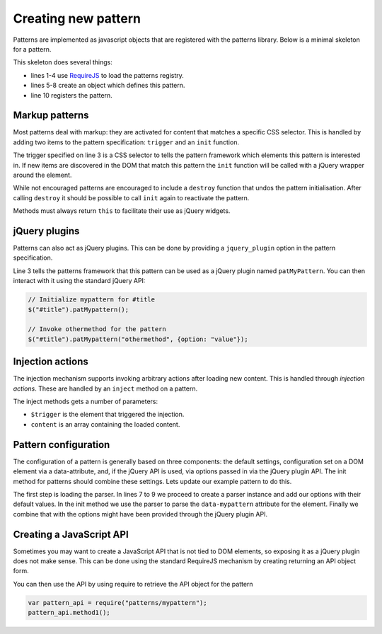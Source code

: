 Creating new pattern
====================

Patterns are implemented as javascript objects that are registered with the
patterns library. Below is a minimal skeleton for a pattern.

.. code-block:: javascript
   :linenos:

   define([
       'require'
       '../registry'
   ], function(require, patterns) {
       var pattern_spec = {
           name: "mypattern",
       };

       patterns.register(mypattern);
   });

This skeleton does several things:

* lines 1-4 use `RequireJS <http://requirejs.org/>`_ to load the patterns
  registry.
* lines 5-8 create an object which defines this pattern.
* line 10 registers the pattern.


Markup patterns
---------------

Most patterns deal with markup: they are activated for content that matches
a specific CSS selector. This is handled by adding two items to the
pattern specification: ``trigger`` and an ``init`` function.

.. code-block:: javascript
   :linenos:

   var pattern_spec = {
       name: "mypattern",
       trigger: ".tooltip, [data-tooltip]",

       init: function($el) {
           ...
       },

       destroy: function($el) {
           ...
       }
   };

The trigger specified on line 3 is a CSS selector to tells the pattern framework
which elements this pattern is interested in. If new items are discovered in the
DOM that match this pattern the ``init`` function will be called with a jQuery
wrapper around the element.

While not encouraged patterns are encouraged to include a ``destroy`` function
that undos the pattern initialisation.  After calling ``destroy`` it should be
possible to call ``init`` again to reactivate the pattern.

Methods must always return ``this`` to facilitate their use as jQuery widgets.

jQuery plugins
--------------

Patterns can also act as jQuery plugins. This can be done by providing a
``jquery_plugin`` option in the pattern specification.

.. code-block:: javascript
   :linenos:
   :emphasize-lines: 3

   var pattern_spec = {
       name: "mypattern",
       jquery_plugin: true,

       init: function($el) {
           ...
       },

       destroy: function($el) {
           ...
       },

       othermethod: function($el, options) {
           ...
       }
   };


Line 3 tells the patterns framework that this pattern can be used as a jQuery
plugin named ``patMyPattern``. You can then interact with it using the
standard jQuery API:

.. code-block:: javascript

   // Initialize mypattern for #title
   $("#title").patMypattern();

   // Invoke othermethod for the pattern 
   $("#title").patMypattern("othermethod", {option: "value"});


Injection actions
-----------------

The injection mechanism supports invoking arbitrary actions after loading new
content. This is handled through *injection actions*. These are handled by an
``inject`` method on a pattern.

.. code-block:: javascript
   :linenos:
   :emphasize-lines: 3

   var pattern_spec = {
       name: "mypattern",

       inject: function($trigger, content) {
           ...
       }
   };

The inject methods gets a number of parameters:

* ``$trigger`` is the element that triggered the injection. 
* ``content`` is an array containing the loaded content.



Pattern configuration
---------------------

The configuration of a pattern is generally based on three components: the
default settings, configuration set on a DOM element via a data-attribute, and,
if the jQuery API is used, via options passed in via the jQuery plugin API.
The init method for patterns should combine these settings. Lets update our
example pattern to do this.

.. code-block:: javascript
   :linenos:
   :emphasize-lines: 3,6,7,8,12

   define([
       'require',
       'core/parser',
       '../registry'
   ], function(require, Parser, patterns) {
       var Parser = new Parser();
       parser.add_argument("delay", 500);
       parser.add_argument("auto-play", true);

       var pattern_spec = {
           init: function($el, opts) {
               var options = $.extend({}, parser.parse($el.data("mypattern")), opts);
               ...
           };
       };

   });

The first step is loading the parser. In lines 7 to 9 we proceed to create a
parser instance and add our options with their default values. In the init
method we use the parser to parse the ``data-mypattern`` attribute for the
element. Finally we combine that with the options might have been provided
through the jQuery plugin API.

Creating a JavaScript API
-------------------------

Sometimes you may want to create a JavaScript API that is not tied to DOM
elements, so exposing it as a jQuery plugin does not make sense. This can
be done using the standard RequireJS mechanism by creating returning an
API object form.

.. code-block:: javascript
   :linenos:
   :emphasize-lines: 13-17

   define([
       'require',
       '../registry'
   ], function(require, registry) {
       var pattern_spec = {
           init: function($el) {
               ...
           };
       };

       registry.register(pattern_spec);

       var public_api = {
           method1: function() { .... },
           method2: function() { .... }
       };
       return public_api;
   });


You can then use the API by using require to retrieve the API object for
the pattern

.. code-block:: javascript

  var pattern_api = require("patterns/mypattern");
  pattern_api.method1();
